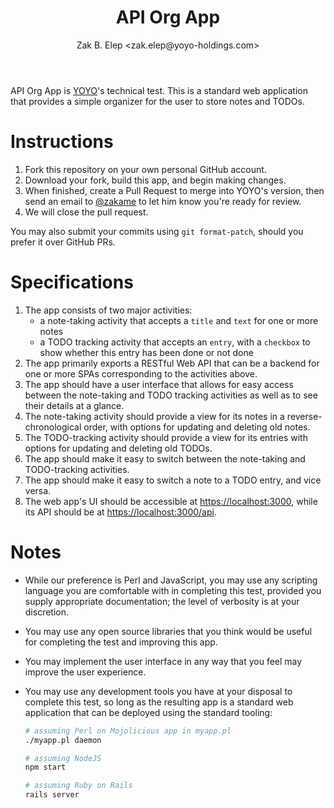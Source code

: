 #+TITLE: API Org App
#+AUTHOR: Zak B. Elep <zak.elep@yoyo-holdings.com>

API Org App is [[https://github.com/yoyo-holdings][YOYO]]'s technical test.  This is a standard web
application that provides a simple organizer for the user to store notes
and TODOs.

* Instructions

  1. Fork this repository on your own personal GitHub account.
  2. Download your fork, build this app, and begin making changes.
  3. When finished, create a Pull Request to merge into YOYO's version,
     then send an email to [[https://github.com/zakame][@zakame]] to let him know you're ready for
     review.
  4. We will close the pull request.

  You may also submit your commits using =git format-patch=, should you
  prefer it over GitHub PRs.

* Specifications

  1. The app consists of two major activities:
     - a note-taking activity that accepts a =title= and =text= for one
       or more notes
     - a TODO tracking activity that accepts an =entry=, with a
       =checkbox= to show whether this entry has been done or not done
  2. The app primarily exports a RESTful Web API that can be a backend
     for one or more SPAs corresponding to the activities above.
  3. The app should have a user interface that allows for easy access
     between the note-taking and TODO tracking activities as well as to
     see their details at a glance.
  4. The note-taking activity should provide a view for its notes in a
     reverse-chronological order, with options for updating and deleting
     old notes.
  5. The TODO-tracking activity should provide a view for its entries
     with options for updating and deleting old TODOs.
  6. The app should make it easy to switch between the note-taking and
     TODO-tracking activities.
  7. The app should make it easy to switch a note to a TODO entry, and
     vice versa.
  8. The web app's UI should be accessible at https://localhost:3000,
     while its API should be at https://localhost:3000/api.

* Notes

  - While our preference is Perl and JavaScript, you may use any
    scripting language you are comfortable with in completing this test,
    provided you supply appropriate documentation; the level of
    verbosity is at your discretion.
  - You may use any open source libraries that you think would be useful
    for completing the test and improving this app.
  - You may implement the user interface in any way that you feel may
    improve the user experience.
  - You may use any development tools you have at your disposal to
    complete this test, so long as the resulting app is a standard web
    application that can be deployed using the standard tooling:

    #+BEGIN_SRC sh
      # assuming Perl on Mojolicious app in myapp.pl
      ./myapp.pl daemon

      # assuming NodeJS
      npm start

      # assuming Ruby on Rails
      rails server
    #+END_SRC
